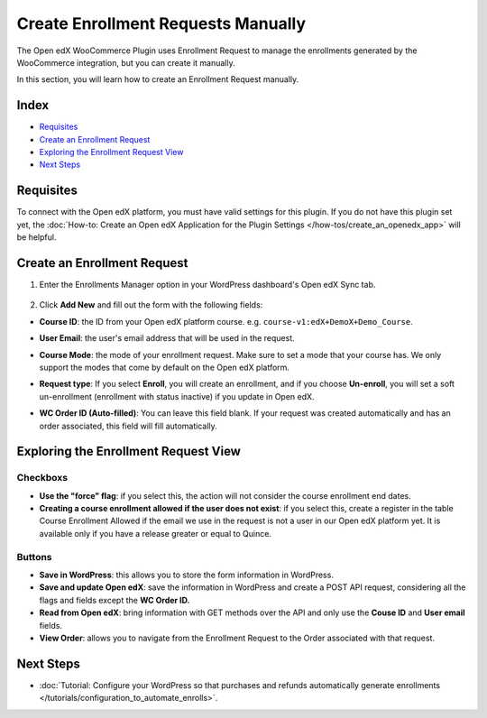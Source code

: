 Create Enrollment Requests Manually
====================================

The Open edX WooCommerce Plugin uses Enrollment Request to manage the enrollments generated by the WooCommerce integration, but you can create it manually.

In this section, you will learn how to create an Enrollment Request manually.

Index
-------
- `Requisites`_
- `Create an Enrollment Request`_
- `Exploring the Enrollment Request View`_
- `Next Steps`_

Requisites
-----------

To connect with the Open edX platform, you must have valid settings for this plugin. If you do not have this plugin set yet, the :doc:`How-to: Create an Open edX Application for the Plugin Settings </how-tos/create_an_openedx_app>` will be helpful.

Create an Enrollment Request
-----------------------------

#. Enter the Enrollments Manager option in your WordPress dashboard's Open edX Sync tab.

    .. image:: /_images/how-tos/create_enroll_request/menu.png
        :alt: Enrollments Manager option

#. Click **Add New** and fill out the form with the following fields:

- **Course ID**: the ID from your Open edX platform course. e.g. ``course-v1:edX+DemoX+Demo_Course``. 

- **User Email**: the user's email address that will be used in the request.

- **Course Mode**: the mode of your enrollment request. Make sure to set a mode that your course has. We only support the modes that come by default on the Open edX platform.

- **Request type**: If you select **Enroll**, you will create an enrollment, and if you choose **Un-enroll**, you will set a soft un-enrollment (enrollment with status inactive) if you update in Open edX.

- **WC Order ID (Auto-filled)**: You can leave this field blank. If your request was created automatically and has an order associated, this field will fill automatically.

    .. image:: /_images/how-tos/create_enroll_request/new_enroll_request.png
        :alt: New Enrollment Request


Exploring the Enrollment Request View
----------------------------------------

Checkboxs
^^^^^^^^^^

- **Use the "force" flag**: if you select this, the action will not consider the course enrollment end dates.

- **Creating a course enrollment allowed if the user does not exist**: if you select this, create a register in the table Course Enrollment Allowed if the email we use in the request is not a user in our Open edX platform yet. It is available only if you have a release greater or equal to Quince.

Buttons
^^^^^^^^

- **Save in WordPress**: this allows you to store the form information in WordPress.
- **Save and update Open edX**: save the information in WordPress and create a POST API request, considering all the flags and fields except the **WC Order ID.**
- **Read from Open edX**: bring information with GET methods over the API and only use the **Couse ID** and **User email** fields.
- **View Order**: allows you to navigate from the Enrollment Request to the Order associated with that request.

Next Steps
-----------

- :doc:`Tutorial: Configure your WordPress so that purchases and refunds automatically generate enrollments </tutorials/configuration_to_automate_enrolls>`.
